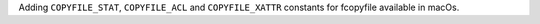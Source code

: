 Adding ``COPYFILE_STAT``, ``COPYFILE_ACL`` and ``COPYFILE_XATTR`` constants for fcopyfile available in macOs.
